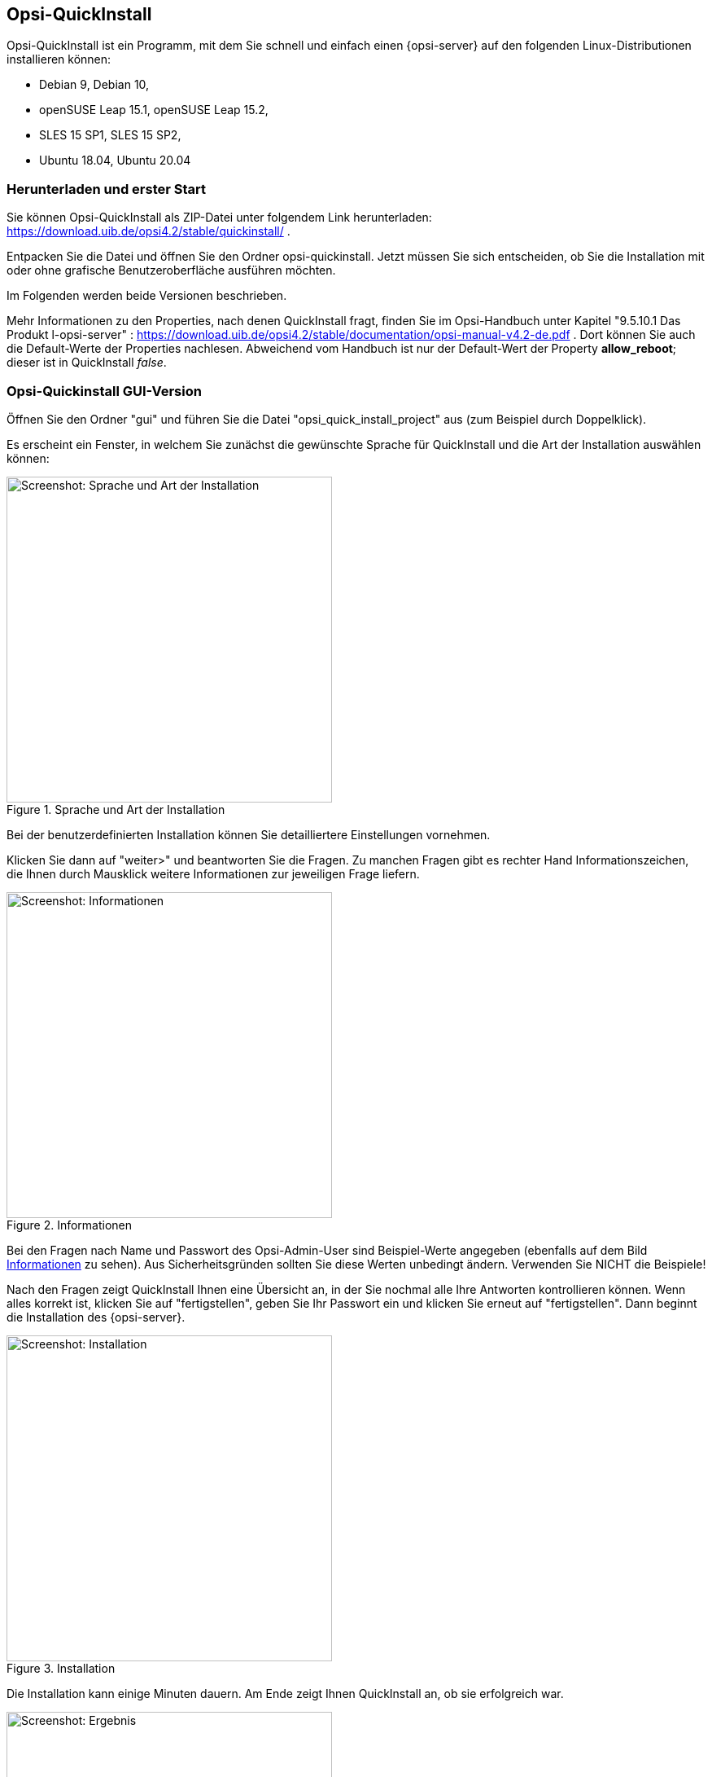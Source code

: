 ////
; Copyright (c) uib gmbh (www.uib.de)
; This documentation is owned by uib
; and published under the german creative commons by-sa license
; see:
; https://creativecommons.org/licenses/by-sa/3.0/de/
; https://creativecommons.org/licenses/by-sa/3.0/de/legalcode
; english:
; https://creativecommons.org/licenses/by-sa/3.0/
; https://creativecommons.org/licenses/by-sa/3.0/legalcode
;
; credits: https://www.opsi.org/credits/
////

:Author:    uib gmbh
:Email:     info@uib.de
:Revision:  4.1
:toclevels: 6
:doctype:   book

[[opsi-quickinstall-section]]
== Opsi-QuickInstall

Opsi-QuickInstall ist ein Programm, mit dem Sie schnell und einfach einen {opsi-server} auf den folgenden Linux-Distributionen installieren können:

* Debian 9, Debian 10,
* openSUSE Leap 15.1, openSUSE Leap 15.2,
* SLES 15 SP1, SLES 15 SP2,
* Ubuntu 18.04, Ubuntu 20.04

[[opsi-quickinstall-download]]
=== Herunterladen und erster Start

Sie können Opsi-QuickInstall als ZIP-Datei unter folgendem Link herunterladen: https://download.uib.de/opsi4.2/stable/quickinstall/ .

Entpacken Sie die Datei und öffnen Sie den Ordner opsi-quickinstall. Jetzt müssen Sie sich entscheiden, ob Sie die Installation mit oder ohne grafische Benutzeroberfläche ausführen möchten.

Im Folgenden werden beide Versionen beschrieben.

Mehr Informationen zu den Properties, nach denen QuickInstall fragt, finden Sie im Opsi-Handbuch unter Kapitel "9.5.10.1 Das Produkt l-opsi-server" : https://download.uib.de/opsi4.2/stable/documentation/opsi-manual-v4.2-de.pdf . Dort können Sie auch die Default-Werte der Properties nachlesen. Abweichend vom Handbuch ist nur der Default-Wert der Property **allow_reboot**; dieser ist in QuickInstall __false__.


[[opsi-quickinstall-gui]]
=== Opsi-Quickinstall GUI-Version

Öffnen Sie den Ordner "gui" und führen Sie die Datei "opsi_quick_install_project" aus (zum Beispiel durch Doppelklick).

Es erscheint ein Fenster, in welchem Sie zunächst die gewünschte Sprache für QuickInstall und die Art der Installation auswählen können:

.Sprache und Art der Installation
image::quickinstallQuickInstall.png["Screenshot: Sprache und Art der Installation",width=400]

Bei der benutzerdefinierten Installation können Sie detailliertere Einstellungen vornehmen.

Klicken Sie dann auf "weiter>" und beantworten Sie die Fragen. Zu manchen Fragen gibt es rechter Hand Informationszeichen, die Ihnen durch Mausklick weitere Informationen zur jeweiligen Frage liefern.

[[Information]]
.Informationen
image::quickinstallInfo.png["Screenshot: Informationen",width=400]

Bei den Fragen nach Name und Passwort des Opsi-Admin-User sind Beispiel-Werte angegeben (ebenfalls auf dem Bild <<Information>> zu sehen). Aus Sicherheitsgründen sollten Sie diese Werten unbedingt ändern. Verwenden Sie NICHT die Beispiele!

Nach den Fragen zeigt QuickInstall Ihnen eine Übersicht an, in der Sie nochmal alle Ihre Antworten kontrollieren können. Wenn alles korrekt ist, klicken Sie auf "fertigstellen", geben Sie Ihr Passwort ein und klicken Sie erneut auf "fertigstellen". Dann beginnt die Installation des {opsi-server}.

.Installation
image::quickinstall_l-opsi-server.png["Screenshot: Installation",width=400]

Die Installation kann einige Minuten dauern. Am Ende zeigt Ihnen QuickInstall an, ob sie erfolgreich war.

.Ergebnis
image::quickinstallFailed.png["Screenshot: Ergebnis",width=400]

Ist das Ergebnis "success", dann ist Ihr {opsi-server} nun betriebsbereit. +
Beim Ergebnis "failed" können Sie in den Log-Dateien nach dem Fehler suchen oder sich, wenn Sie einen Support-Vertrag haben, gerne auch direkt an uib wenden.


[[opsi-quickinstall-nogui]]
=== Opsi-Quickinstall No-GUI-Version
[[opsi-quickinstall-nogui_start]]
==== Start
Öffnen Sie den Ordner "nogui" und führen Sie die Datei "opsi_quick_install_project" mit einem der folgenden Parameter in der Konsole als Root aus:

* `-d`, um die Standard-Werte für die Installation des {opsi-server} zu verwenden und die Installation direkt zu starten,
* `-f <file>`, um die Werte aus einer Datei für die Installation des {opsi-server} zu verwenden und die Installation direkt zu starten,
* `-n`, (empfohlen) um ein Setup-Programm in der Konsole zu starten, in welchem Sie die Werte für die Installation einzeln bestimmen können.

Führen Sie also zum Beispiel
----
sudo ./opsi_quick_install_project -n
----
aus.

Die Funktionsweise des  Setup-Programms wird im Folgenden kurz beschrieben.

[[opsi-quickinstall-nogui_setup]]
==== Setup-Programm
Wenn Sie den Parameter `-n` gewählt haben, beantworten Sie die Fragen, die gestellt werden. Bei jeder Frage haben Sie auch die Möglichkeit, folgende Befehle einzugeben:

* `-b`, um zur vorigen Frage zurückspringen,
* `-h`, (nur bei Fragen, die am Ende mit einem `*` gekennzeichnet sind) um weitere Informationen zu dieser Frage zu erhalten,
* nichts eingeben und Enter drücken, um den Default-Wert für diese Frage zu verwenden.

Danach zeigt QuickInstall Ihnen eine Übersicht an, in der Sie nochmal alle Ihre Antworten kontrollieren können. Wenn alles korrekt ist, drücken Sie Enter, um die Installation des {opsi-server} zu starten.

[[opsi-quickinstall-nogui_installation]]
==== Installation des {opsi-server}
Die Installation des {opsi-server} kann einige Minuten dauern. Am Ende zeigt Ihnen QuickInstall an, ob sie erfolgreich war.

.Ergebnis
image::quickinstallNoGuiFailed.png["Screenshot: Ergebnis",width=400]

Ist das Ergebnis "success", dann ist Ihr {opsi-server} nun betriebsbereit. +
Beim Ergebnis "failed" können Sie in den Log-Dateien nach dem Fehler suchen oder sich, wenn Sie einen Support-Vertrag haben, gerne auch direkt an uib wenden.

